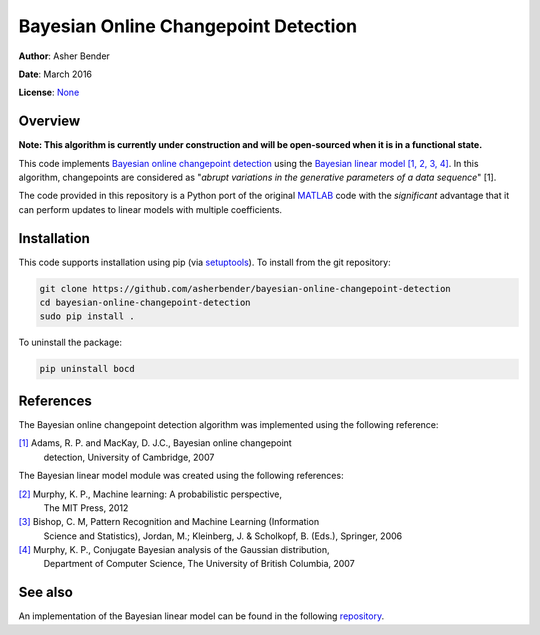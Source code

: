 Bayesian Online Changepoint Detection
================================================================================

**Author**: Asher Bender

**Date**: March 2016

**License**: `None <http://choosealicense.com/no-license/>`_


Overview
--------------------------------------------------------------------------------

**Note: This algorithm is currently under construction and will be open-sourced
when it is in a functional state.**

This code implements `Bayesian online changepoint detection
<http://arxiv.org/abs/0710.3742>`_ using the `Bayesian linear model
<http://en.wikipedia.org/wiki/Bayesian_linear_regression>`_ `[1, 2, 3, 4]
<https://github.com/asherbender/bayesian-online-changepoint-detection#references>`_.
In this algorithm, changepoints are considered as "*abrupt variations in the
generative parameters of a data sequence*" [1].

The code provided in this repository is a Python port of the original `MATLAB
<http://hips.seas.harvard.edu/content/bayesian-online-changepoint-detection>`_
code with the *significant* advantage that it can perform updates to linear
models with multiple coefficients.

Installation
--------------------------------------------------------------------------------

This code supports installation using pip (via `setuptools
<https://pypi.python.org/pypi/setuptools>`_). To install from the git
repository:

.. code-block:: bash

    git clone https://github.com/asherbender/bayesian-online-changepoint-detection
    cd bayesian-online-changepoint-detection
    sudo pip install .

To uninstall the package:

.. code-block:: bash

    pip uninstall bocd


References
--------------------------------------------------------------------------------

The Bayesian online changepoint detection algorithm was implemented using the
following reference:

.. _[1]: http://arxiv.org/abs/0710.3742

`[1]`_ Adams, R. P. and MacKay, D. J.C., Bayesian online changepoint
       detection, University of Cambridge, 2007

The Bayesian linear model module was created using the following references:

.. _[2]: http://www.cs.ubc.ca/~murphyk/MLbook/
.. _[3]: http://research.microsoft.com/en-us/um/people/cmbishop/prml/
.. _[4]: http://www.cs.ubc.ca/~murphyk/Papers/bayesGauss.pdf

`[2]`_ Murphy, K. P., Machine learning: A probabilistic perspective,
       The MIT Press, 2012

`[3]`_ Bishop, C. M, Pattern Recognition and Machine Learning (Information
       Science and Statistics), Jordan, M.; Kleinberg, J. & Scholkopf, B.
       (Eds.), Springer, 2006

`[4]`_ Murphy, K. P., Conjugate Bayesian analysis of the Gaussian distribution,
       Department of Computer Science, The University of British Columbia, 2007

See also
--------------------------------------------------------------------------------

An implementation of the Bayesian linear model can be found in the following
`repository <https://github.com/asherbender/bayesian-linear-model>`_.
